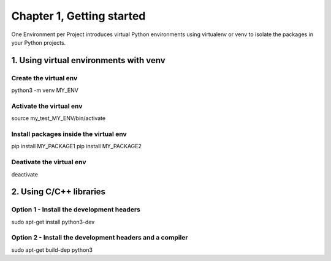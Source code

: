 **Chapter 1, Getting started**
##############################################################################

One Environment per Project introduces virtual Python environments 
using virtualenv or venv to isolate the packages in your Python projects.

1. Using virtual environments with venv
---------------------------------------

Create the virtual env
.......................

python3 -m venv MY_ENV

Activate the virtual env
.........................

source my_test_MY_ENV/bin/activate

Install packages inside the virtual env
........................................

pip install MY_PACKAGE1
pip install MY_PACKAGE2

Deativate the virtual env
..........................

deactivate

2. Using C/C++ libraries
---------------------------------------

Option 1 - Install the development headers
.............................................

sudo apt-get install python3-dev

Option 2 - Install the development headers and a compiler
..........................................................

sudo apt-get build-dep python3